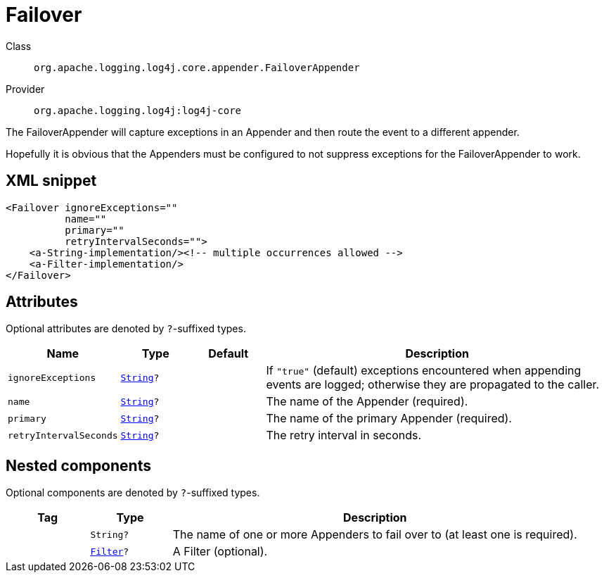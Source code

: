 ////
Licensed to the Apache Software Foundation (ASF) under one or more
contributor license agreements. See the NOTICE file distributed with
this work for additional information regarding copyright ownership.
The ASF licenses this file to You under the Apache License, Version 2.0
(the "License"); you may not use this file except in compliance with
the License. You may obtain a copy of the License at

    https://www.apache.org/licenses/LICENSE-2.0

Unless required by applicable law or agreed to in writing, software
distributed under the License is distributed on an "AS IS" BASIS,
WITHOUT WARRANTIES OR CONDITIONS OF ANY KIND, either express or implied.
See the License for the specific language governing permissions and
limitations under the License.
////
[#org_apache_logging_log4j_core_appender_FailoverAppender]
= Failover

Class:: `org.apache.logging.log4j.core.appender.FailoverAppender`
Provider:: `org.apache.logging.log4j:log4j-core`

The FailoverAppender will capture exceptions in an Appender and then route the event to a different appender.

Hopefully it is obvious that the Appenders must be configured to not suppress exceptions for the FailoverAppender to work.

[#org_apache_logging_log4j_core_appender_FailoverAppender-XML-snippet]
== XML snippet
[source, xml]
----
<Failover ignoreExceptions=""
          name=""
          primary=""
          retryIntervalSeconds="">
    <a-String-implementation/><!-- multiple occurrences allowed -->
    <a-Filter-implementation/>
</Failover>
----

[#org_apache_logging_log4j_core_appender_FailoverAppender-attributes]
== Attributes

Optional attributes are denoted by `?`-suffixed types.

[cols="1m,1m,1m,5"]
|===
|Name|Type|Default|Description

|ignoreExceptions
|xref:../scalars.adoc#java_lang_String[String]?
|
a|If `"true"` (default) exceptions encountered when appending events are logged; otherwise they are propagated to the caller.

|name
|xref:../scalars.adoc#java_lang_String[String]?
|
a|The name of the Appender (required).

|primary
|xref:../scalars.adoc#java_lang_String[String]?
|
a|The name of the primary Appender (required).

|retryIntervalSeconds
|xref:../scalars.adoc#java_lang_String[String]?
|
a|The retry interval in seconds.

|===

[#org_apache_logging_log4j_core_appender_FailoverAppender-components]
== Nested components

Optional components are denoted by `?`-suffixed types.

[cols="1m,1m,5"]
|===
|Tag|Type|Description

|
|String?
a|The name of one or more Appenders to fail over to (at least one is required).

|
|xref:../log4j-core/org.apache.logging.log4j.core.Filter.adoc[Filter]?
a|A Filter (optional).

|===
